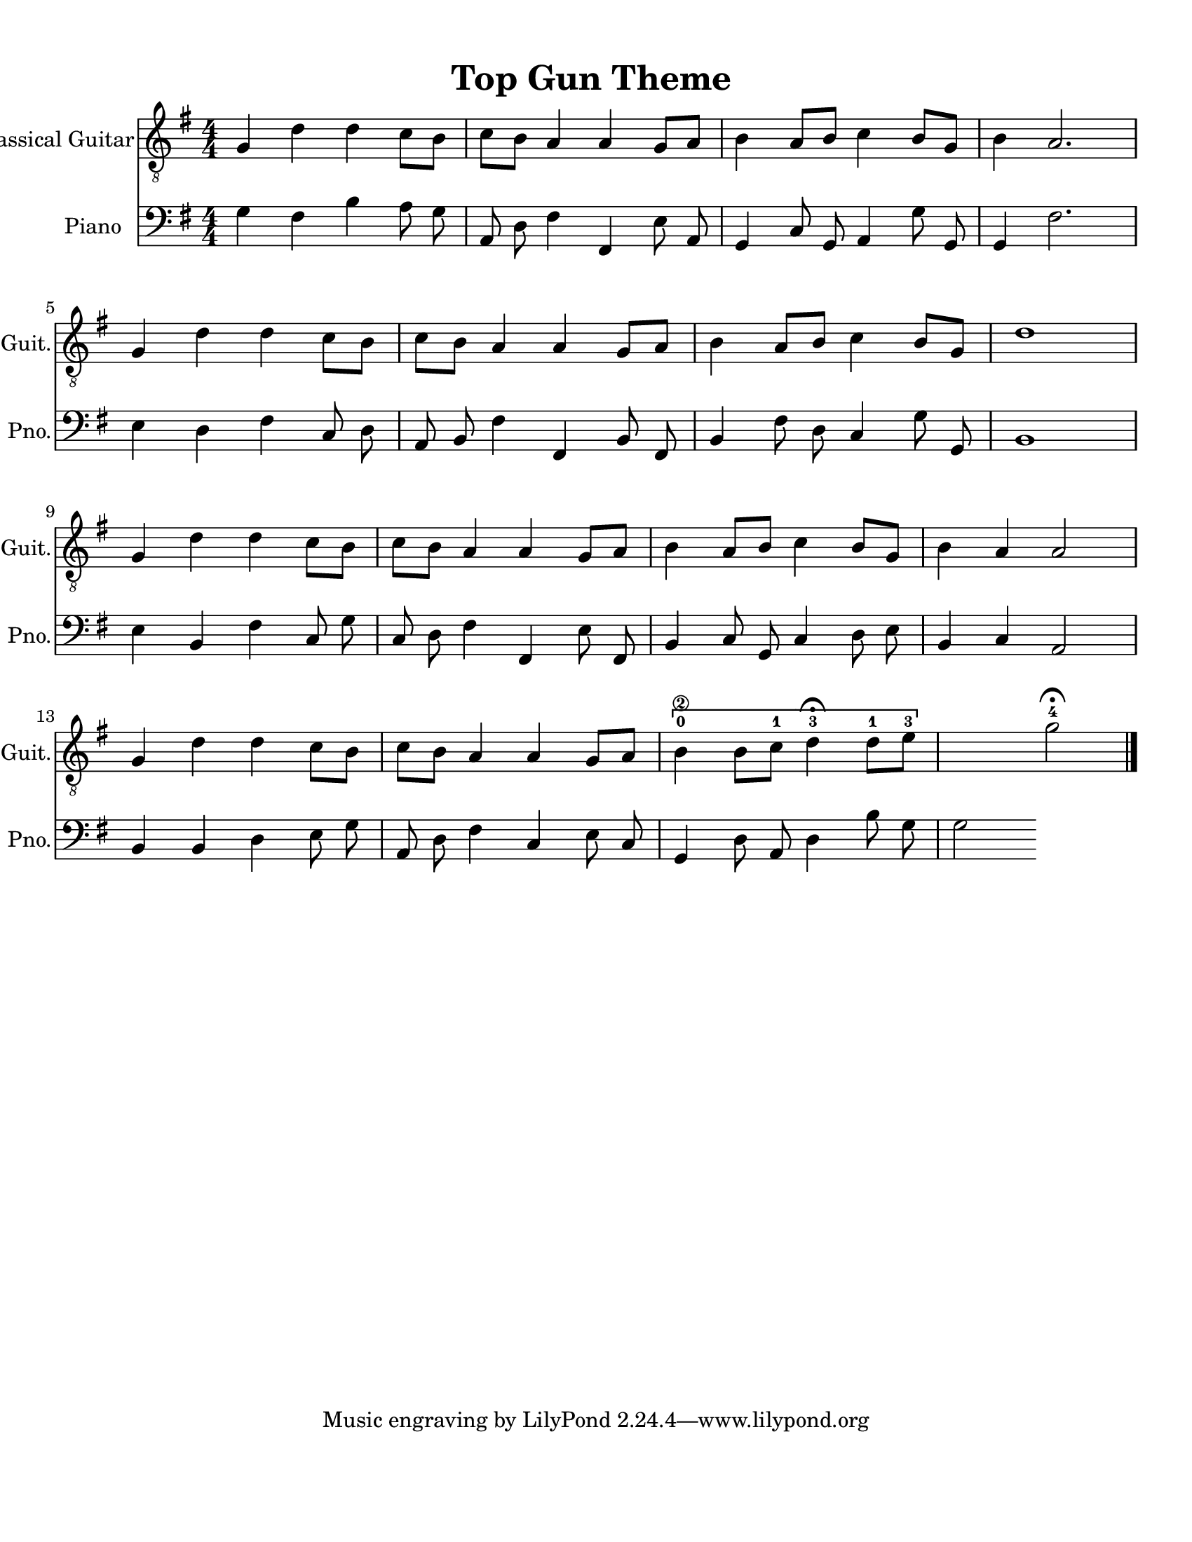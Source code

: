 
\version "2.18.2"
% automatically converted by musicxml2ly from 1675666-Top_Gun_Theme.mxl

\header {
    encodingsoftware = "MuseScore 2.0.2"
    source = "http://api.musescore.com/score/1675666"
    encodingdate = "2016-01-26"
    title = "Top Gun Theme "
    }

#(set-global-staff-size 20.0750126457)
\paper {
    paper-width = 21.59\cm
    paper-height = 27.94\cm
    top-margin = 1.0\cm
    bottom-margin = 2.0\cm
    left-margin = 1.0\cm
    right-margin = 1.0\cm
    }
\layout {
    \context { \Score
        autoBeaming = ##f
        }
    }


CounterpointVoice = {
	\clef bass \key g \major \time 4/4
	g4 fis4 b4 a8 g8 a,8 d8 fis4 fis,4 e8
	a,8 g,4 c8 g,8 a,4 g8 g,8 g,4 fis2. e4
	d4 fis4 c8 d8 a,8 b,8 fis4 fis,4 b,8 fis,8
	b,4 fis8 d8 c4 g8 g,8 b,1 e4 b,4 fis4
	c8 g8 c8 d8 fis4 fis,4 e8 fis,8 b,4 c8
	g,8 c4 d8 e8 b,4 c4 a,2 b,4 b,4 d4
	e8 g8 a,8 d8 fis4 c4 e8 c8 g,4 d8
	a,8 d4 b8 g8 g2
}

PartPOneVoiceOne =  {
    \clef "treble_8" \key g \major \numericTimeSignature\time 4/4 g4 d'4
    d'4 c'8 [ b8 ] | % 2
    c'8 [ b8 ] a4 a4 g8 [ a8 ] | % 3
    b4 a8 [ b8 ] c'4 b8 [ g8 ] | % 4
    b4 a2. \break | % 5
    g4 d'4 d'4 c'8 [ b8 ] | % 6
    c'8 [ b8 ] a4 a4 g8 [ a8 ] | % 7
    b4 a8 [ b8 ] c'4 b8 [ g8 ] | % 8
    d'1 \break | % 9
    g4 d'4 d'4 c'8 [ b8 ] | \barNumberCheck #10
    c'8 [ b8 ] a4 a4 g8 [ a8 ] | % 11
    b4 a8 [ b8 ] c'4 b8 [ g8 ] | % 12
    b4 a4 a2 \break | % 13
    g4 d'4 d'4 c'8 [ b8 ] | % 14
    c'8 [ b8 ] a4 a4 g8 [ a8 ] | % 15
    \[ b4 \2 -0 b8 [ c'8 -1 ] d'4 ^\fermata -3 d'8 -1 [ e'8 -3 ] s2 \]
    g'2 ^\fermata -4 \bar "|."
    }

% The score definition
\score {
    <<
        \new Staff <<
            \set Staff.instrumentName = "Classical Guitar"
            \set Staff.shortInstrumentName = "Guit."
            \context Staff <<
                \context Voice = "PartPOneVoiceOne" { \PartPOneVoiceOne }
                >>
            >>



		\new Staff <<
			\set Staff.instrumentName = "Piano"
			\set Staff.shortInstrumentName = "Pno."
			\context Staff <<
				\context Voice = "CounterpointVoice" { \CounterpointVoice }
			>>
		>>

        >>
    \layout {}
     \midi {
		\tempo 4 = 120
	 }
    }
